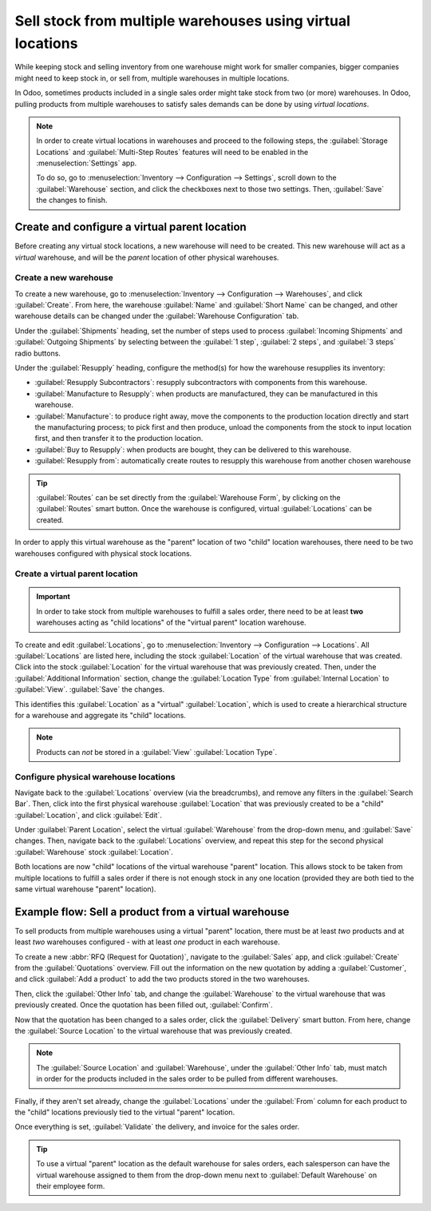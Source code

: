 ===========================================================
Sell stock from multiple warehouses using virtual locations
===========================================================

While keeping stock and selling inventory from one warehouse might work for smaller companies,
bigger companies might need to keep stock in, or sell from, multiple warehouses in multiple
locations.

In Odoo, sometimes products included in a single sales order might take stock from two (or more)
warehouses. In Odoo, pulling products from multiple warehouses to satisfy sales demands can be done
by using *virtual locations*.

.. note::
   In order to create virtual locations in warehouses and proceed to the following steps,
   the :guilabel:`Storage Locations` and :guilabel:`Multi-Step Routes` features will need to be
   enabled in the :menuselection:`Settings` app.

   To do so, go to :menuselection:`Inventory --> Configuration --> Settings`, scroll down to the
   :guilabel:`Warehouse` section, and click the checkboxes next to those two settings. Then,
   :guilabel:`Save` the changes to finish.

Create and configure a virtual parent location
==============================================

Before creating any virtual stock locations, a new warehouse will need to be created. This new
warehouse will act as a *virtual* warehouse, and will be the *parent* location of other physical
warehouses.

.. spoiler:: Why a "virtual" warehouse?

   Virtual warehouses are great for companies with multiple physical warehouses. This is because
   a situation might arise when one warehouse runs out of stock of a particular product, but
   another warehouse still has stock on-hand. In this case, stock from these two (or more)
   warehouses could be used to fulfill a single sales order.

   The "virtual" warehouse acts as a single aggregator of all the inventory stored in a company's
   physical warehouses, and is used (for traceability purposes) to create a hierarchy of locations
   in Odoo.

Create a new warehouse
----------------------

To create a new warehouse, go to :menuselection:`Inventory --> Configuration --> Warehouses`, and
click :guilabel:`Create`. From here, the warehouse :guilabel:`Name` and :guilabel:`Short Name` can
be changed, and other warehouse details can be changed under the :guilabel:`Warehouse Configuration`
tab.

Under the :guilabel:`Shipments` heading, set the number of steps used to process :guilabel:`Incoming
Shipments` and :guilabel:`Outgoing Shipments` by selecting between the :guilabel:`1 step`,
:guilabel:`2 steps`, and :guilabel:`3 steps` radio buttons.

.. seealso::
   - :doc:`How to choose the right flow to handle receipts?
     </applications/inventory_and_mrp/inventory/management/incoming/handle_receipts>`
   - :doc:`How to choose the right inventory flow to handle delivery orders?
     </applications/inventory_and_mrp/inventory/management/delivery/inventory_flow>`

Under the :guilabel:`Resupply` heading, configure the method(s) for how the warehouse resupplies its
inventory:

- :guilabel:`Resupply Subcontractors`: resupply subcontractors with components from this warehouse.
- :guilabel:`Manufacture to Resupply`: when products are manufactured, they can be manufactured in
  this warehouse.
- :guilabel:`Manufacture`: to produce right away, move the components to the production location
  directly and start the manufacturing process; to pick first and then produce, unload the
  components from the stock to input location first, and then transfer it to the production
  location.
- :guilabel:`Buy to Resupply`: when products are bought, they can be delivered to this warehouse.
- :guilabel:`Resupply from`: automatically create routes to resupply this warehouse from another
  chosen warehouse

.. tip::
   :guilabel:`Routes` can be set directly from the :guilabel:`Warehouse Form`, by clicking on the
   :guilabel:`Routes` smart button. Once the warehouse is configured, virtual :guilabel:`Locations`
   can be created.

.. image:: stock_warehouses/stock-warehouses-create-warehouse.png
   :align: center
   :alt: The edit screen for creating a new warehouse.

In order to apply this virtual warehouse as the "parent" location of two "child" location
warehouses, there need to be two warehouses configured with physical stock locations.

.. example::

   | **Parent Warehouse**
   | :guilabel:`Warehouse`: `Virtual Warehouse`
   | :guilabel:`Location`: `VWH`

   | **Child Warehouses**
   | :guilabel:`Warehouses`: `Warehouse A` and `Warehouse B`
   | :guilabel:`Locations`: `WHA/Stock` and `WHB/Stock`

Create a virtual parent location
--------------------------------

.. important::
   In order to take stock from multiple warehouses to fulfill a sales order, there need to be at
   least **two** warehouses acting as "child locations" of the "virtual parent" location warehouse.

To create and edit :guilabel:`Locations`, go to :menuselection:`Inventory --> Configuration -->
Locations`. All :guilabel:`Locations` are listed here, including the stock :guilabel:`Location` of
the virtual warehouse that was created. Click into the stock :guilabel:`Location` for the virtual
warehouse that was previously created. Then, under the :guilabel:`Additional Information` section,
change the :guilabel:`Location Type` from :guilabel:`Internal Location` to :guilabel:`View`.
:guilabel:`Save` the changes.

This identifies this :guilabel:`Location` as a "virtual" :guilabel:`Location`, which is used to
create a hierarchical structure for a warehouse and aggregate its "child" locations.

.. note::
   Products can *not* be stored in a :guilabel:`View` :guilabel:`Location Type`.

.. image:: stock_warehouses/stock-warehouses-location-types.png
   :align: center
   :alt: Warehouse location types in location creation screen.

Configure physical warehouse locations
--------------------------------------

Navigate back to the :guilabel:`Locations` overview (via the breadcrumbs), and remove any filters
in the :guilabel:`Search Bar`. Then, click into the first physical warehouse :guilabel:`Location`
that was previously created to be a "child" :guilabel:`Location`, and click :guilabel:`Edit`.

Under :guilabel:`Parent Location`, select the virtual :guilabel:`Warehouse` from the drop-down
menu, and :guilabel:`Save` changes. Then, navigate back to the :guilabel:`Locations` overview, and
repeat this step for the second physical :guilabel:`Warehouse` stock :guilabel:`Location`.

Both locations are now "child" locations of the virtual warehouse "parent" location. This allows
stock to be taken from multiple locations to fulfill a sales order if there is not enough stock in
any one location (provided they are both tied to the same virtual warehouse "parent" location).

Example flow: Sell a product from a virtual warehouse
=====================================================

To sell products from multiple warehouses using a virtual "parent" location, there must be at least
*two* products and at least *two* warehouses configured - with at least *one* product in each
warehouse.

To create a new :abbr:`RFQ (Request for Quotation)`, navigate to the :guilabel:`Sales` app, and
click :guilabel:`Create` from the :guilabel:`Quotations` overview. Fill out the information on the
new quotation by adding a :guilabel:`Customer`, and click :guilabel:`Add a product` to add the two
products stored in the two warehouses.

Then, click the :guilabel:`Other Info` tab, and change the :guilabel:`Warehouse` to the virtual
warehouse that was previously created. Once the quotation has been filled out, :guilabel:`Confirm`.

Now that the quotation has been changed to a sales order, click the :guilabel:`Delivery` smart
button. From here, change the :guilabel:`Source Location` to the virtual warehouse that was
previously created.

.. note::
   The :guilabel:`Source Location` and :guilabel:`Warehouse`, under the :guilabel:`Other Info` tab,
   must match in order for the products included in the sales order to be pulled from different
   warehouses.

.. image:: stock_warehouses/stock-warehouses-delivery-order.png
   :align: center
   :alt: Delivery order with matching source and child locations.

Finally, if they aren't set already, change the :guilabel:`Locations` under the :guilabel:`From`
column for each product to the "child" locations previously tied to the virtual "parent" location.

Once everything is set, :guilabel:`Validate` the delivery, and invoice for the sales order.

.. tip::
   To use a virtual "parent" location as the default warehouse for sales orders, each salesperson
   can have the virtual warehouse assigned to them from the drop-down menu next to
   :guilabel:`Default Warehouse` on their employee form.

.. image:: stock_warehouses/stock-warehouses-employee-form.png
   :align: center
   :alt: Default warehouse location on employee form.
